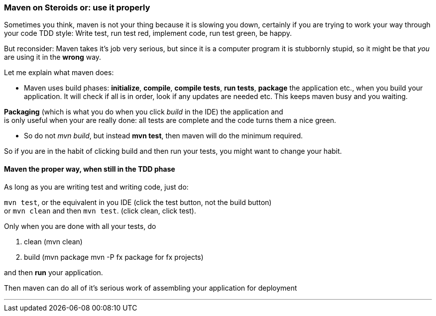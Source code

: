 === Maven on Steroids or: use it properly

Sometimes you think, maven is not your thing because it is slowing you down, certainly if you are trying to work your way through
your code TDD style: Write test, run test red, implement code, run test green, be happy.

But reconsider: Maven takes it's job very serious, but since it is a computer program
it is stubbornly stupid, so it might be that _you_ are using it in the *wrong* way.

Let me explain what maven does:

* Maven uses build phases: *initialize*, *compile*, *compile tests*, *run tests*, *package* the application etc., when you build your application.
It will check if all is in order, look if any updates are needed etc. This keeps maven busy and you waiting.

*Packaging* (which is what you do when you click _build_ in the IDE) the application and +
is only useful when your are really done: all  tests are complete and the code turns them a nice green.

* So do not _mvn build_, but instead *mvn test*, then maven will do the minimum required.

So if you are in the habit of clicking build and then run your tests, you might want to change your habit.


==== Maven the proper way, when still in the TDD phase

As long as you are writing test and writing code, just do:

`mvn test`, or the equivalent in you IDE (click the test button, not the build button) +
 or `mvn clean` and then `mvn test`. (click clean, click test).

Only when you are done with all your tests, do

. clean (mvn clean)
. build (mvn package  mvn -P fx package for fx projects)

and then *run* your application.

Then maven can do all of it's serious work of assembling your application for deployment

// TODO maven tweaking.....

'''
